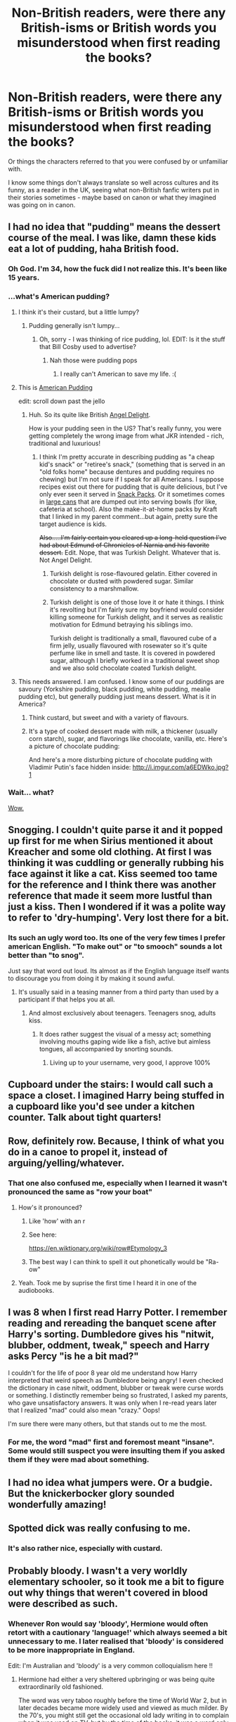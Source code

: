 #+TITLE: Non-British readers, were there any British-isms or British words you misunderstood when first reading the books?

* Non-British readers, were there any British-isms or British words you misunderstood when first reading the books?
:PROPERTIES:
:Author: 360Saturn
:Score: 26
:DateUnix: 1485471923.0
:DateShort: 2017-Jan-27
:FlairText: Discussion
:END:
Or things the characters referred to that you were confused by or unfamiliar with.

I know some things don't always translate so well across cultures and its funny, as a reader in the UK, seeing what non-British fanfic writers put in their stories sometimes - maybe based on canon or what they imagined was going on in canon.


** I had no idea that "pudding" means the dessert course of the meal. I was like, damn these kids eat a lot of pudding, haha British food.
:PROPERTIES:
:Author: corisilvermoon
:Score: 44
:DateUnix: 1485483786.0
:DateShort: 2017-Jan-27
:END:

*** Oh God. I'm 34, how the fuck did I not realize this. It's been like 15 years.
:PROPERTIES:
:Author: Servalpur
:Score: 26
:DateUnix: 1485497721.0
:DateShort: 2017-Jan-27
:END:


*** ...what's American pudding?
:PROPERTIES:
:Author: 360Saturn
:Score: 5
:DateUnix: 1485504592.0
:DateShort: 2017-Jan-27
:END:

**** I think it's their custard, but a little lumpy?
:PROPERTIES:
:Author: Ihateseatbelts
:Score: 7
:DateUnix: 1485505046.0
:DateShort: 2017-Jan-27
:END:

***** Pudding generally isn't lumpy...
:PROPERTIES:
:Author: beetlejuuce
:Score: 3
:DateUnix: 1485505418.0
:DateShort: 2017-Jan-27
:END:

****** Oh, sorry - I was thinking of rice pudding, lol. EDIT: Is it the stuff that Bill Cosby used to advertise?
:PROPERTIES:
:Author: Ihateseatbelts
:Score: 4
:DateUnix: 1485505616.0
:DateShort: 2017-Jan-27
:END:

******* Nah those were pudding pops
:PROPERTIES:
:Author: beetlejuuce
:Score: 4
:DateUnix: 1485507017.0
:DateShort: 2017-Jan-27
:END:

******** I really can't American to save my life. :(
:PROPERTIES:
:Author: Ihateseatbelts
:Score: 7
:DateUnix: 1485507713.0
:DateShort: 2017-Jan-27
:END:


**** This is [[http://www.kraftrecipes.com/kraft-jello/products/jello-mixes.aspx?cm_mmc=Search-_-dessertscale-_-GOOGLE-_-DS_Jello_Know_Brand_Product_Exact_jello+pudding&gclid=CIP4i_ek4tECFYGAfgodyh0G9w&gclsrc=aw.ds][American Pudding]]

edit: scroll down past the jello
:PROPERTIES:
:Author: TheBeneGesseritWitch
:Score: 3
:DateUnix: 1485518930.0
:DateShort: 2017-Jan-27
:END:

***** Huh. So its quite like British [[http://www.rocknrollmum.com/2014/11/pudding.html/angel-delight][Angel Delight]].

How is your pudding seen in the US? That's really funny, you were getting completely the wrong image from what JKR intended - rich, traditional and luxurious!
:PROPERTIES:
:Author: 360Saturn
:Score: 5
:DateUnix: 1485519530.0
:DateShort: 2017-Jan-27
:END:

****** I think I'm pretty accurate in describing pudding as "a cheap kid's snack" or "retiree's snack," (something that is served in an "old folks home" because dentures and pudding requires no chewing) but I'm not sure if I speak for all Americans. I suppose recipes exist out there for pudding that is quite delicious, but I've only ever seen it served in [[https://www.walmart.com/ip/35505487?wmlspartner=wlpa&adid=22222222227023607941&wl0=&wl1=g&wl2=c&wl3=40891657952&wl4=pla-78821611352&wl5=9031326&wl6=&wl7=&wl8=&wl9=pla&wl10=8175035&wl11=online&wl12=35505487&wl13=&veh=sem][Snack Packs]]. Or it sometimes comes in [[https://www.amazon.com/Daily-Chef-Chocolate-Pudding-112/dp/B00448333A][large cans]] that are dumped out into serving bowls (for like, cafeteria at school). Also the make-it-at-home packs by Kraft that I linked in my parent comment...but again, pretty sure the target audience is kids.

+Also.....I'm fairly certain you cleared up a long-held question I've had about Edmund of Chronicles of Narnia and his favorite dessert.+ Edit. Nope, that was Turkish Delight. Whatever that is. Not Angel Delight.
:PROPERTIES:
:Author: TheBeneGesseritWitch
:Score: 6
:DateUnix: 1485520595.0
:DateShort: 2017-Jan-27
:END:

******* Turkish delight is rose-flavoured gelatin. Either covered in chocolate or dusted with powdered sugar. Similar consistency to a marshmallow.
:PROPERTIES:
:Author: 360Saturn
:Score: 3
:DateUnix: 1485521770.0
:DateShort: 2017-Jan-27
:END:


******* Turkish delight is one of those love it or hate it things. I think it's revolting but I'm fairly sure my boyfriend would consider killing someone for Turkish delight, and it serves as realistic motivation for Edmund betraying his siblings imo.

Turkish delight is traditionally a small, flavoured cube of a firm jelly, usually flavoured with rosewater so it's quite perfume like in smell and taste. It is covered in powdered sugar, although I briefly worked in a traditional sweet shop and we also sold chocolate coated Turkish delight.
:PROPERTIES:
:Author: FloreatCastellum
:Score: 4
:DateUnix: 1485521706.0
:DateShort: 2017-Jan-27
:END:


**** This needs answered. I am confused. I know some of our puddings are savoury (Yorkshire pudding, black pudding, white pudding, mealie pudding etc), but generally pudding just means dessert. What is it in America?
:PROPERTIES:
:Author: ayeayefitlike
:Score: 3
:DateUnix: 1485519021.0
:DateShort: 2017-Jan-27
:END:

***** Think custard, but sweet and with a variety of flavours.
:PROPERTIES:
:Author: Kazeto
:Score: 1
:DateUnix: 1485533368.0
:DateShort: 2017-Jan-27
:END:


***** It's a type of cooked dessert made with milk, a thickener (usually corn starch), sugar, and flavorings like chocolate, vanilla, etc. Here's a picture of chocolate pudding: [[https://a.dilcdn.com/bl/wp-content/uploads/sites/8/2011/05/Nutella-pudding1.jpg]]

And here's a more disturbing picture of chocolate pudding with Vladimir Putin's face hidden inside: [[http://i.imgur.com/a6EDWko.jpg?1]]
:PROPERTIES:
:Author: corisilvermoon
:Score: 1
:DateUnix: 1485533694.0
:DateShort: 2017-Jan-27
:END:


*** Wait... what?

[[http://www.reactiongifs.com/wp-content/uploads/2013/10/tim-and-eric-mind-blown.gif][Wow.]]
:PROPERTIES:
:Author: UndeadBBQ
:Score: 5
:DateUnix: 1485512227.0
:DateShort: 2017-Jan-27
:END:


** Snogging. I couldn't quite parse it and it popped up first for me when Sirius mentioned it about Kreacher and some old clothing. At first I was thinking it was cuddling or generally rubbing his face against it like a cat. Kiss seemed too tame for the reference and I think there was another reference that made it seem more lustful than just a kiss. Then I wondered if it was a polite way to refer to 'dry-humping'. Very lost there for a bit.
:PROPERTIES:
:Author: wordhammer
:Score: 34
:DateUnix: 1485472575.0
:DateShort: 2017-Jan-27
:END:

*** Its such an ugly word too. Its one of the very few times I prefer american English. "To make out" or "to smooch" sounds a lot better than "to snog".

Just say that word out loud. Its almost as if the English language itself wants to discourage you from doing it by making it sound awful.
:PROPERTIES:
:Author: UndeadBBQ
:Score: 7
:DateUnix: 1485511962.0
:DateShort: 2017-Jan-27
:END:

**** It's usually said in a teasing manner from a third party than used by a participant if that helps you at all.
:PROPERTIES:
:Author: IHATEHERMIONESUE
:Score: 7
:DateUnix: 1485517045.0
:DateShort: 2017-Jan-27
:END:

***** And almost exclusively about teenagers. Teenagers snog, adults kiss.
:PROPERTIES:
:Author: FloreatCastellum
:Score: 9
:DateUnix: 1485517851.0
:DateShort: 2017-Jan-27
:END:

****** It does rather suggest the visual of a messy act; something involving mouths gaping wide like a fish, active but aimless tongues, all accompanied by snorting sounds.
:PROPERTIES:
:Author: wordhammer
:Score: 6
:DateUnix: 1485553429.0
:DateShort: 2017-Jan-28
:END:

******* Living up to your username, very good, I approve 100%
:PROPERTIES:
:Author: FloreatCastellum
:Score: 3
:DateUnix: 1485553607.0
:DateShort: 2017-Jan-28
:END:


** Cupboard under the stairs: I would call such a space a closet. I imagined Harry being stuffed in a cupboard like you'd see under a kitchen counter. Talk about tight quarters!
:PROPERTIES:
:Author: Madam_Hook
:Score: 30
:DateUnix: 1485484870.0
:DateShort: 2017-Jan-27
:END:


** Row, definitely row. Because, I think of what you do in a canoe to propel it, instead of arguing/yelling/whatever.
:PROPERTIES:
:Author: yarglethatblargle
:Score: 26
:DateUnix: 1485475706.0
:DateShort: 2017-Jan-27
:END:

*** That one also confused me, especially when I learned it wasn't pronounced the same as "row your boat"
:PROPERTIES:
:Author: Zeev89
:Score: 7
:DateUnix: 1485485730.0
:DateShort: 2017-Jan-27
:END:

**** How's it pronounced?
:PROPERTIES:
:Author: OakQuaffle
:Score: 5
:DateUnix: 1485521109.0
:DateShort: 2017-Jan-27
:END:

***** Like 'how' with an r
:PROPERTIES:
:Author: 360Saturn
:Score: 7
:DateUnix: 1485527165.0
:DateShort: 2017-Jan-27
:END:


***** See here:

[[https://en.wiktionary.org/wiki/row#Etymology_3]]
:PROPERTIES:
:Author: Woild
:Score: 1
:DateUnix: 1485521827.0
:DateShort: 2017-Jan-27
:END:


***** The best way I can think to spell it out phonetically would be "Ra-ow"
:PROPERTIES:
:Author: Zeev89
:Score: 1
:DateUnix: 1485554492.0
:DateShort: 2017-Jan-28
:END:


**** Yeah. Took me by suprise the first time I heard it in one of the audiobooks.
:PROPERTIES:
:Author: yarglethatblargle
:Score: 1
:DateUnix: 1485488624.0
:DateShort: 2017-Jan-27
:END:


** I was 8 when I first read Harry Potter. I remember reading and rereading the banquet scene after Harry's sorting. Dumbledore gives his "nitwit, blubber, oddment, tweak," speech and Harry asks Percy "is he a bit mad?"

I couldn't for the life of poor 8 year old me understand how Harry interpreted that weird speech as Dumbledore being angry! I even checked the dictionary in case nitwit, oddment, blubber or tweak were curse words or something. I distinctly remember being so frustrated, I asked my parents, who gave unsatisfactory answers. It was only when I re-read years later that I realized "mad" could also mean "crazy." Oops!

I'm sure there were many others, but that stands out to me the most.
:PROPERTIES:
:Author: lalafelina
:Score: 25
:DateUnix: 1485488576.0
:DateShort: 2017-Jan-27
:END:

*** For me, the word "mad" first and foremost meant "insane". Some would still suspect you were insulting them if you asked them if they were mad about something.
:PROPERTIES:
:Author: megalotimmy
:Score: 1
:DateUnix: 1485598356.0
:DateShort: 2017-Jan-28
:END:


** I had no idea what jumpers were. Or a budgie. But the knickerbocker glory sounded wonderfully amazing!
:PROPERTIES:
:Author: boomberrybella
:Score: 22
:DateUnix: 1485482148.0
:DateShort: 2017-Jan-27
:END:


** Spotted dick was really confusing to me.
:PROPERTIES:
:Author: lunare
:Score: 19
:DateUnix: 1485492729.0
:DateShort: 2017-Jan-27
:END:

*** It's also rather nice, especially with custard.
:PROPERTIES:
:Author: ayeayefitlike
:Score: 3
:DateUnix: 1485519427.0
:DateShort: 2017-Jan-27
:END:


** Probably bloody. I wasn't a very worldly elementary schooler, so it took me a bit to figure out why things that weren't covered in blood were described as such.
:PROPERTIES:
:Author: vaiire
:Score: 17
:DateUnix: 1485475161.0
:DateShort: 2017-Jan-27
:END:

*** Whenever Ron would say 'bloody', Hermione would often retort with a cautionary 'language!' which always seemed a bit unnecessary to me. I later realised that 'bloody' is considered to be more inappropriate in England.

Edit: I'm Australian and 'bloody' is a very common colloquialism here !!
:PROPERTIES:
:Author: marauderer
:Score: 8
:DateUnix: 1485516194.0
:DateShort: 2017-Jan-27
:END:

**** Hermione had either a very sheltered upbringing or was being quite extraordinarily old fashioned.

The word was very taboo roughly before the time of World War 2, but in later decades became more widely used and viewed as much milder. By the 70's, you might still get the occasional old lady writing in to complain when it was used on TV, but by the time of the books, it was a word only slightly more intense than saying "darn-it".
:PROPERTIES:
:Author: Madeline_Basset
:Score: 12
:DateUnix: 1485517958.0
:DateShort: 2017-Jan-27
:END:

***** I always figured it was a product of Hermione being very middle-class culturally as well as being personality-wise very 'proper' and rule-abiding.

On that point that's something I think loses nuance in fanfics. Are US readers aware of the class coding? Or does it blend into a mass of 'British?' For example Hermione is strongly coded as higher-class than Ron, which adds a level of irony to his familiarity with the wizarding world and her comparative unfamiliarity that she has trouble using pure book-knowledge to move past.
:PROPERTIES:
:Author: 360Saturn
:Score: 10
:DateUnix: 1485518917.0
:DateShort: 2017-Jan-27
:END:

****** There probably is a strong element of class in that. Hermione is very /liberal middle class/. My head canon is that she comes from Oxford or one of the posh towns nearby like Witney or Abingdon. Her parents met at university and faithfully vote Lib-Dem despite living in a Tory heartland. They have friends and relatives who are academics, and who encouraged Hermione from a young age to aspire to going to Oxford herself; which would have happened if her genetics hadn't intervened.

To me though, the Weasley's don't come across as being lower-class than the Grangers. Less money for sure but class isn't about money. They seem to be a wizarding version of the /genteel poverty/ stereotype, this is - centuries of history, a huge rickety house that's freezing cold as they can't afford to heat it, with all activity centring around a massive, but disorganized, kitchen that smells of wet dogs and is dominated by a 60-year-old Aga.
:PROPERTIES:
:Author: Madeline_Basset
:Score: 16
:DateUnix: 1485521116.0
:DateShort: 2017-Jan-27
:END:

******* That's interesting on the Weasleys. I always imagined them more like the family in Tess of the d'Urbervilles - hung up on an old family name, but realistically a step away from poverty themselves - given the patched robes, Ron swearing, the kids sharing rooms etc. when they have guests visiting.

Having said that I never came across people of the kind you describe until I was an adult - I don't know England very well, and I'm an up-norther anyway - and I can see that interpretation too! :)
:PROPERTIES:
:Author: 360Saturn
:Score: 7
:DateUnix: 1485522067.0
:DateShort: 2017-Jan-27
:END:


******* I think, given when the books were set, the Grangers would be new labour voters. ;)
:PROPERTIES:
:Author: FloreatCastellum
:Score: 3
:DateUnix: 1485524552.0
:DateShort: 2017-Jan-27
:END:


******* TIL how Aga is spelt - I had heard about it on QI, but never really knew what it was because I couldn't google it.
:PROPERTIES:
:Author: Woild
:Score: 2
:DateUnix: 1485522109.0
:DateShort: 2017-Jan-27
:END:


**** Well, not really. A lot of people wouldn't consider it a swear word. It's the sort of word kids under the age of 10 think is really naughty and say a lot in front of their friends. I think it's meant to highlight how uptight and prudish Hermione is.
:PROPERTIES:
:Author: FloreatCastellum
:Score: 7
:DateUnix: 1485518024.0
:DateShort: 2017-Jan-27
:END:

***** Fair point.
:PROPERTIES:
:Author: Madeline_Basset
:Score: 2
:DateUnix: 1485521571.0
:DateShort: 2017-Jan-27
:END:


** A lot of the cultural winks don't come through for Americans. In Scotland, I was thrilled when a friend told me she took the train up from Kings Cross to get to Uni. "Just like Harry Potter!" I said. Nope, just a normal British transit option.

And imagine my joy the first time I had a Fruit Pastille, Custard Cream or Sugar Mice! Not just WWW products after all...
:PROPERTIES:
:Author: wendy-bird
:Score: 18
:DateUnix: 1485480378.0
:DateShort: 2017-Jan-27
:END:

*** My favourite "wizarding product" is a chocolate frog. Last time I checked, Freddos were 10p and exceedingly common.

Also, what's the Weasley version of sugar mice?
:PROPERTIES:
:Score: 9
:DateUnix: 1485512469.0
:DateShort: 2017-Jan-27
:END:

**** Like fuck are Freddos 10p anymore you're lucky to get them for 35p now 😔

And sugar mice were my mam's favourite as a kid haha.
:PROPERTIES:
:Author: Aurlios
:Score: 7
:DateUnix: 1485513987.0
:DateShort: 2017-Jan-27
:END:

***** Measuring the state of the economy by the price of freddos is a treasured British tradition.
:PROPERTIES:
:Author: FloreatCastellum
:Score: 13
:DateUnix: 1485514402.0
:DateShort: 2017-Jan-27
:END:

****** <3 and the fudge bars and milky ways
:PROPERTIES:
:Author: Aurlios
:Score: 2
:DateUnix: 1485516594.0
:DateShort: 2017-Jan-27
:END:

******* Curly wurly <3 chomp <3
:PROPERTIES:
:Author: FloreatCastellum
:Score: 2
:DateUnix: 1485517908.0
:DateShort: 2017-Jan-27
:END:

******** You guys are making me crave chocolate. I remember when £2 lunch money bought more chocolatey goodness than one child should have been allowed.
:PROPERTIES:
:Author: ayeayefitlike
:Score: 2
:DateUnix: 1485519349.0
:DateShort: 2017-Jan-27
:END:


***** u/deleted:
#+begin_quote
  Like fuck are Freddos 10p anymore you're lucky to get them for 35p now
#+end_quote

WHAT!?
:PROPERTIES:
:Score: 4
:DateUnix: 1485523944.0
:DateShort: 2017-Jan-27
:END:

****** Yep :(
:PROPERTIES:
:Author: Aurlios
:Score: 3
:DateUnix: 1485525650.0
:DateShort: 2017-Jan-27
:END:


**** I think they were Honeydukes rather than Weasley, but I'm sure there was a mention in the books of "Ice mice! Hear your teeth chatter and squeak!"
:PROPERTIES:
:Author: FloreatCastellum
:Score: 6
:DateUnix: 1485519195.0
:DateShort: 2017-Jan-27
:END:


*** Yeah, I took the train from either platform 9 or 10 to get to uni. I'm British, still got a thrill from it tbh.
:PROPERTIES:
:Author: ayeayefitlike
:Score: 5
:DateUnix: 1485519295.0
:DateShort: 2017-Jan-27
:END:


** "Bogies" gave me pause...."Boogers" is the American English equivalent for dried nasal mucus. Prior to reading HP, I'd only heard bogey referenced as a golf score. Or perhaps a scary thing, the "bogey monster"

I'm still not 100% on how to pronounce it; guess I should watch the movies again. Is it a hard O like Bone or Bow and Arrow or the "oo" sound of "book"? Or like "Ewe"?
:PROPERTIES:
:Author: TheBeneGesseritWitch
:Score: 18
:DateUnix: 1485483431.0
:DateShort: 2017-Jan-27
:END:

*** It rhymes with hoagies.
:PROPERTIES:
:Author: OwlPostAgain
:Score: 6
:DateUnix: 1485485218.0
:DateShort: 2017-Jan-27
:END:

**** Thanks. Not even close soundin to "boogers" haha.
:PROPERTIES:
:Author: TheBeneGesseritWitch
:Score: 1
:DateUnix: 1485485884.0
:DateShort: 2017-Jan-27
:END:


*** Yeah I thought it was like a poltergeist at first!
:PROPERTIES:
:Author: corisilvermoon
:Score: 3
:DateUnix: 1485483820.0
:DateShort: 2017-Jan-27
:END:


*** It's pronounced "bow-geez" with a hard G (so not "bow-jeez")
:PROPERTIES:
:Author: ChristopherVDV
:Score: 3
:DateUnix: 1485506298.0
:DateShort: 2017-Jan-27
:END:

**** And not bow like the bow of a ship, but like a bow tie, just to add clarity.
:PROPERTIES:
:Author: ayeayefitlike
:Score: 1
:DateUnix: 1485519403.0
:DateShort: 2017-Jan-27
:END:


*** Like this :

[[https://www.youtube.com/watch?v=vt_farHgMfM]]

[[https://www.youtube.com/watch?v=KpONcH3RlJU]]
:PROPERTIES:
:Author: IHATEHERMIONESUE
:Score: 2
:DateUnix: 1485517407.0
:DateShort: 2017-Jan-27
:END:


*** 'Boogers' is one of the most American-sounding words I have ever heard.
:PROPERTIES:
:Author: 360Saturn
:Score: 1
:DateUnix: 1485538760.0
:DateShort: 2017-Jan-27
:END:

**** Isn't it though? Especially if you say it with a hick southern accent. :)
:PROPERTIES:
:Author: TheBeneGesseritWitch
:Score: 1
:DateUnix: 1485552629.0
:DateShort: 2017-Jan-28
:END:


*** Now consider this, [[https://en.wikipedia.org/wiki/Bogie][these]] are bogies too.
:PROPERTIES:
:Author: Krististrasza
:Score: 1
:DateUnix: 1485540805.0
:DateShort: 2017-Jan-27
:END:

**** How is that even close to the same thing?
:PROPERTIES:
:Author: TheBeneGesseritWitch
:Score: 1
:DateUnix: 1485552530.0
:DateShort: 2017-Jan-28
:END:


** - "He has, to use the common phrase, done a bunk," replied Professor McGonagall, and a great cheer erupted from the Gryffindors, Hufflepuffs, and Ravenclaws.

I was pretty sure what it meant by context, but I looked it up anyway just to be sure.
:PROPERTIES:
:Author: JinxTactix
:Score: 14
:DateUnix: 1485484203.0
:DateShort: 2017-Jan-27
:END:


** You've also got to think about how many British-isms got edited out of the text like the prefects not existing in french versions because of clashes with french culture.

Here's a link to a really fascinating article about how the translation totally changes the tone of Philosopher's Stone, if you've got the time to read it I would highly recommend it. [[http://www.erudit.org/revue/meta/2006/v51/n3/013553ar.pdf]]
:PROPERTIES:
:Author: Ch1pp
:Score: 19
:DateUnix: 1485474628.0
:DateShort: 2017-Jan-27
:END:

*** TIL the french word for wand is "baguette"

The author makes the Pavarti error too rip
:PROPERTIES:
:Author: Yurika_BLADE
:Score: 19
:DateUnix: 1485480062.0
:DateShort: 2017-Jan-27
:END:


*** That's so interesting! I love this kind of thing. I'm lucky enough to be able to read some other languages and in translation you lose meaning sometimes, even with a good translation.

EDIT: Yes, while reading it, that's one difference between the British and American editions of the books. Black characters are described by skin colour in the American editions, and aren't in the British editions. As that article points out,

#+begin_quote
  " This addition reflects this educational value of multiculturalism and conveys a positive message on equal opportunities as Dean is accepted into Gryffindor, the best (and Harry's) house of the school. It protects American children from the potential harm caused by the invisibility of a Black character who is never defined by his race in the original and whose name does not appear until Chapter 9. "
#+end_quote
:PROPERTIES:
:Author: 360Saturn
:Score: 8
:DateUnix: 1485478470.0
:DateShort: 2017-Jan-27
:END:

**** I don't think the lack of description for black characters is a recurring difference. The only time it's different is when Dean is introduced. The British editor trimmed Dean's intro, the American editor didn't. Other than that, black characters are described identically in both versions.
:PROPERTIES:
:Author: OwlPostAgain
:Score: 5
:DateUnix: 1485485567.0
:DateShort: 2017-Jan-27
:END:

***** Dean's intro was added by the American editors not trimmed out by the British.
:PROPERTIES:
:Author: Ch1pp
:Score: 3
:DateUnix: 1485515881.0
:DateShort: 2017-Jan-27
:END:

****** From JKR's old website:

#+begin_quote
  Anybody who has read both the American and British versions of 'Philosopher's Stone' will notice that Dean Thomas's appearance is not mentioned in the British book, whereas in the American one there is a line describing him (in the chapter 'The Sorting Hat'). *This was an editorial cut in the British version; my editor thought that chapter was too long and pruned everything that he thought was surplus to requirements.*
#+end_quote
:PROPERTIES:
:Author: OwlPostAgain
:Score: 8
:DateUnix: 1485521859.0
:DateShort: 2017-Jan-27
:END:

******* So it was originallly in with his name being called out of Alphabetical order on the roll? I think that there may have been descriptions for lots of characters that got cut not just Dean but the Americans only put one bit 'back in' and in an odd place.
:PROPERTIES:
:Author: Ch1pp
:Score: 1
:DateUnix: 1485526327.0
:DateShort: 2017-Jan-27
:END:

******** It is in alphabetical order. Thomas comes before Turpin.
:PROPERTIES:
:Author: TantumErgo
:Score: 1
:DateUnix: 1485684367.0
:DateShort: 2017-Jan-29
:END:

********* I don't have an American copy to hand but I'll take your word for it.
:PROPERTIES:
:Author: Ch1pp
:Score: 1
:DateUnix: 1485696602.0
:DateShort: 2017-Jan-29
:END:

********** Well, that's how alphabetical order works. I don't see how checking your copy is going to change that?
:PROPERTIES:
:Author: TantumErgo
:Score: 4
:DateUnix: 1485698463.0
:DateShort: 2017-Jan-29
:END:

*********** I distinctly recall Thomas came after Turpin in the American version. It seemed out of place at the time. I used to have the American version of the first book because my god-mum got it for me years ago but I can't find it to check, which is why I said I would take your word for it.
:PROPERTIES:
:Author: Ch1pp
:Score: 1
:DateUnix: 1485708253.0
:DateShort: 2017-Jan-29
:END:

************ u/TantumErgo:
#+begin_quote
  three people left to be sorted. “Thomas, Dean,” a Black boy even taller than Ron, joined Harry at the Gryffindor table. “Turpin, Lisa” became
#+end_quote

So goes every list of 'differences' I have ever seen. Maybe you switched universes?
:PROPERTIES:
:Author: TantumErgo
:Score: 2
:DateUnix: 1485708427.0
:DateShort: 2017-Jan-29
:END:

************* That would explain my MPregnancy.
:PROPERTIES:
:Author: Ch1pp
:Score: 2
:DateUnix: 1485726371.0
:DateShort: 2017-Jan-30
:END:


****** On that point, referring to a black person as Black with a capital B does not read like something a British writer would naturally do. So that also makes me think it's a US addition, or a US phrasing of JKR's original note.
:PROPERTIES:
:Author: 360Saturn
:Score: 2
:DateUnix: 1485527262.0
:DateShort: 2017-Jan-27
:END:

******* Yes, that's a very valid point.
:PROPERTIES:
:Author: Ch1pp
:Score: 1
:DateUnix: 1485527882.0
:DateShort: 2017-Jan-27
:END:


***** I distinctly recall Angelina Johnson just being referred to as a tall girl in the edition I originally read, rather than a tall black girl - because I was surprised when I first saw her in the film as she wasn't how I'd imagined. But this might well have just been an early edition thing that was later changed.
:PROPERTIES:
:Author: 360Saturn
:Score: 2
:DateUnix: 1485504931.0
:DateShort: 2017-Jan-27
:END:


*** But I do remember Prefect being mentionned in the french version :/
:PROPERTIES:
:Author: Murderous_squirrel
:Score: 6
:DateUnix: 1485476086.0
:DateShort: 2017-Jan-27
:END:

**** Oh. Maybe it was head-boy and head-girl that got edited out. I knew it was something like that.
:PROPERTIES:
:Author: Ch1pp
:Score: 7
:DateUnix: 1485476282.0
:DateShort: 2017-Jan-27
:END:

***** I'm reading through the study right now (very interesting stuff) and yeah, it's head-boy and head-girl who got edited.

"Préfet en chef" was what it became.
:PROPERTIES:
:Author: Murderous_squirrel
:Score: 6
:DateUnix: 1485477983.0
:DateShort: 2017-Jan-27
:END:


*** Wikipedia shows that the same guy also translated Artemis Fowl. Considering all the changes in HP to make all children characters into perfect examples of correct behaviour I'm afraid to even think what he did with this.
:PROPERTIES:
:Author: Satanniel
:Score: 3
:DateUnix: 1485478686.0
:DateShort: 2017-Jan-27
:END:


*** IRC, the French version kept prefect, but added an extra line about what a prefect actually was.
:PROPERTIES:
:Author: OwlPostAgain
:Score: 1
:DateUnix: 1485485087.0
:DateShort: 2017-Jan-27
:END:

**** Yeah, I was wrong. Someone already corrected me.
:PROPERTIES:
:Author: Ch1pp
:Score: 1
:DateUnix: 1485516631.0
:DateShort: 2017-Jan-27
:END:


** A youth spent watching Britcoms was a brilliant primer for HP.
:PROPERTIES:
:Author: jeffala
:Score: 8
:DateUnix: 1485476611.0
:DateShort: 2017-Jan-27
:END:


** I thought codswallop meant something that had happened to Voldemort (when Hagrid refers to what might have happened to him in Philosopher's Stone), like hiding away or something like that. Later realized it just meant bullshit.
:PROPERTIES:
:Author: boyonthefence
:Score: 8
:DateUnix: 1485487356.0
:DateShort: 2017-Jan-27
:END:


** Probably 'chuffed'. Took me a long time to realise that it didn't mean 'annoyed'.

I've read a lot of fanfics by British authors, and so I've a better handle on British slang than many of my countrymen, and it's amusing seeing something and realizing that the author is American and not using a word correctly (I remember seeing a story where an OC was named Anita Quim. It was changed pretty shortly after the original post.).

The only other thing that's really happened due to reading the books (and fanfiction) so often is that I often alternate between American and British spellings. Pissed off more than a few teachers when I would spell one word a certain way (behavior) and then a different way in the next paragraph (behaviour).
:PROPERTIES:
:Author: Galuran
:Score: 14
:DateUnix: 1485476360.0
:DateShort: 2017-Jan-27
:END:

*** British here, don't get the Anita Quim reference at all... am I thick?
:PROPERTIES:
:Author: ayeayefitlike
:Score: 3
:DateUnix: 1485519638.0
:DateShort: 2017-Jan-27
:END:

**** Quim is another word for cunt. And about as rude, I think.
:PROPERTIES:
:Author: t1mepiece
:Score: 6
:DateUnix: 1485521565.0
:DateShort: 2017-Jan-27
:END:


**** It's a rude word for female genitalia, Loki used it to describe Black Widow in The Avengers movie ('Mewling Quim'). Though I've never heard it used seriously in real life.
:PROPERTIES:
:Author: Little-Gay-Reblogger
:Score: 3
:DateUnix: 1485527090.0
:DateShort: 2017-Jan-27
:END:


*** It can mean both, but we generally use it to mean being pleased with things.
:PROPERTIES:
:Author: owwlies
:Score: 2
:DateUnix: 1485516107.0
:DateShort: 2017-Jan-27
:END:


** There was a sundae, it's in the second chapter of the first book, knockerbocker or something like that. I had to look it ups
:PROPERTIES:
:Author: HCDixon
:Score: 7
:DateUnix: 1485475595.0
:DateShort: 2017-Jan-27
:END:

*** Knickerbocker glory yeah, pretty weird even if you're British
:PROPERTIES:
:Author: Lyra__Silvertongue
:Score: 5
:DateUnix: 1485479354.0
:DateShort: 2017-Jan-27
:END:

**** More just very old fashioned. It gives images of the 1920s at the seaside, where you all go to a cafe for a Knickerbocker glory till the rain stops.
:PROPERTIES:
:Author: blueocean43
:Score: 4
:DateUnix: 1485505963.0
:DateShort: 2017-Jan-27
:END:


**** I always thought a knickerblocker glory was an American thing.
:PROPERTIES:
:Author: thewonderfularthur
:Score: 3
:DateUnix: 1485492709.0
:DateShort: 2017-Jan-27
:END:


*** The New York Knicks, is short for the New York Knickerbockers.
:PROPERTIES:
:Author: OakQuaffle
:Score: 4
:DateUnix: 1485521630.0
:DateShort: 2017-Jan-27
:END:

**** But I thought that they were named after a person.
:PROPERTIES:
:Author: Wailfin
:Score: 1
:DateUnix: 1485522183.0
:DateShort: 2017-Jan-27
:END:

***** See here.

[[http://www.nba.com/knicks/history/whatsaknickerbocker.html]]
:PROPERTIES:
:Author: OakQuaffle
:Score: 1
:DateUnix: 1485522772.0
:DateShort: 2017-Jan-27
:END:


** It's not exactly a British-ism but I didn't understand why Harry started school in September and why the school year didn't correlate to a normal year. I wondered at the time if it was beacause it was a magical school.
:PROPERTIES:
:Author: elizabnthe
:Score: 6
:DateUnix: 1485498385.0
:DateShort: 2017-Jan-27
:END:

*** I always assumed all schools started in September. Do they not? I guess thinking about it now it does seem pretty arbitrary....
:PROPERTIES:
:Author: 360Saturn
:Score: 8
:DateUnix: 1485510467.0
:DateShort: 2017-Jan-27
:END:

**** Asian schools, especially Japan, start in the spring. :) I think some countries start around the beginning of the financial year too although I'm not too sure.
:PROPERTIES:
:Author: Aurlios
:Score: 4
:DateUnix: 1485514126.0
:DateShort: 2017-Jan-27
:END:

***** ...that makes a lot of sense for anime set in high schools. I always assumed the odd weather for the season was due to different climate, not that the season depicted was actually different!
:PROPERTIES:
:Author: 360Saturn
:Score: 4
:DateUnix: 1485518394.0
:DateShort: 2017-Jan-27
:END:

****** On another random note, Japanese schools don't have two semesters but three trimesters per year instead. Depending on the school one may also have to attend classes on Saturday, either for half a school day or for a full one. Also, the longest non-summer-vacation free from school period (“Golden Week”) starts about a month into the first trimester (the April one, that is) for which reason despite being free time it's treated as a part of the term which is why the students are positively buried in homework.
:PROPERTIES:
:Author: Kazeto
:Score: 3
:DateUnix: 1485534468.0
:DateShort: 2017-Jan-27
:END:

******* British schools have three trimesters as well. Or at least, the one I went to did. I have no clue about other European ones or US or around the world though!
:PROPERTIES:
:Author: 360Saturn
:Score: 1
:DateUnix: 1485538884.0
:DateShort: 2017-Jan-27
:END:

******** In Europe in general it's mixed so varies from country to country, though two semesters is not an uncommon set-up. In USA it's either two or three parts, varying from school to school, with the latter two parts of the three-part system being equivalent to the second semester of the two-part one (because the first semester/whatever is always the same).
:PROPERTIES:
:Author: Kazeto
:Score: 1
:DateUnix: 1485539211.0
:DateShort: 2017-Jan-27
:END:


***** And I believe Aussie ones start in January? I know we have a January intake for postgrads here, and its primarily Aussies/Kiwis, but this could be coincidence.
:PROPERTIES:
:Author: ayeayefitlike
:Score: 3
:DateUnix: 1485519712.0
:DateShort: 2017-Jan-27
:END:

****** Yeah Australian schools start late Jan run till late November, minus breaks. 4 terms, with 2 week breaks between terms, except for end of year.
:PROPERTIES:
:Author: TheAxeofMetal
:Score: 5
:DateUnix: 1485530822.0
:DateShort: 2017-Jan-27
:END:


**** It's very usual in Europe, for the simple reason that come September, a lot of of the farming work is done.

This meant that children could help the family with farming and stuff. In Germany it's really obvious and interesting: Until like 3 years ago, the further south you went (= more farmland), the later the school year started and ended.
:PROPERTIES:
:Author: fflai
:Score: 2
:DateUnix: 1485545056.0
:DateShort: 2017-Jan-27
:END:


**** In the American East Coast they start in September (after our Labor Day). In the American Midwest they start in the middle of August, so there's great cultural variation even in one country.
:PROPERTIES:
:Author: jrl2014
:Score: 1
:DateUnix: 1485534959.0
:DateShort: 2017-Jan-27
:END:

***** Depends on where you are in the Midwest. UP and Northern Wisconsin generally start within a week either side of Labor Day.
:PROPERTIES:
:Author: yarglethatblargle
:Score: 1
:DateUnix: 1485551122.0
:DateShort: 2017-Jan-28
:END:


** Snogging. I was ten and had no clue what it meant when I was reading HBP so I looked it up in my pocket dictionary. The word wasn't listed. I had to look it up on Google.

I had absolutely no idea what snogging was and wasn't able to pick up any context clues due to my age at the time.
:PROPERTIES:
:Author: _awesaum_
:Score: 6
:DateUnix: 1485487665.0
:DateShort: 2017-Jan-27
:END:


** So I read the Canadian edition of the book, which I think is just identical to the British edition afaik. When I first read the Philosopher's Stone, I was really confused at why Dudley's first word was "shan't" - I had and have not ever heard someone say that in Canada. When I first read it, I thought it might have been a made up word / bastardization of a word and it was a joke...? I was very confused by it. I think in the American edition that was changed to "won't".
:PROPERTIES:
:Author: jellybellybones
:Score: 4
:DateUnix: 1485536700.0
:DateShort: 2017-Jan-27
:END:

*** This is a very specific one! I vaguely remember from other kids' books in my childhood - and maybe other kids around, but I'm leaning towards not - that this was a kind of stock phrase for a bratty kid to use. Great example! That's exactly the kind of thing I was thinking.
:PROPERTIES:
:Author: 360Saturn
:Score: 1
:DateUnix: 1485539103.0
:DateShort: 2017-Jan-27
:END:


*** In German it was replaced with "Nein" ('No'), which is what you'd almost always use instead of shan't in German.
:PROPERTIES:
:Author: fflai
:Score: 1
:DateUnix: 1485545221.0
:DateShort: 2017-Jan-27
:END:


** The only thing that ever really, /really/ got me was actually from the movie. When Ginny ran down after Ron, Fred, and George saved Harry from the Durselys and asked, "Mum, have you seen my jumper?" She then totally freaked about Harry, and I was like, what is a jumper?

It's a sweater, right?
:PROPERTIES:
:Author: HelloBeautifulChild
:Score: 3
:DateUnix: 1485534031.0
:DateShort: 2017-Jan-27
:END:

*** Yeah :)
:PROPERTIES:
:Author: FloreatCastellum
:Score: 3
:DateUnix: 1485535841.0
:DateShort: 2017-Jan-27
:END:


*** Jumper vs. Sweater is one of the changes from the English to the American version of Harry Potter.
:PROPERTIES:
:Author: fflai
:Score: 1
:DateUnix: 1485545134.0
:DateShort: 2017-Jan-27
:END:

**** Which is why I was confused when it came up in the second movie.
:PROPERTIES:
:Author: HelloBeautifulChild
:Score: 2
:DateUnix: 1485547587.0
:DateShort: 2017-Jan-27
:END:


** [deleted]
:PROPERTIES:
:Score: 4
:DateUnix: 1485473939.0
:DateShort: 2017-Jan-27
:END:

*** these are both phrases in American English as well
:PROPERTIES:
:Author: Yurika_BLADE
:Score: 22
:DateUnix: 1485477921.0
:DateShort: 2017-Jan-27
:END:


** "Bog standard" threw me for a loop
:PROPERTIES:
:Author: Wheres_The_Whiskey
:Score: 2
:DateUnix: 1485532901.0
:DateShort: 2017-Jan-27
:END:


** American here. I was 9 when I first read the word jumper, and that one really confused me. We called my school uniform a jumper. It was a pinafore-like dress that fit over a button-down shirt.
:PROPERTIES:
:Author: silver_fire_lizard
:Score: 2
:DateUnix: 1485581336.0
:DateShort: 2017-Jan-28
:END:
